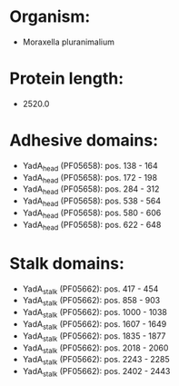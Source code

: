 * Organism:
- Moraxella pluranimalium
* Protein length:
- 2520.0
* Adhesive domains:
- YadA_head (PF05658): pos. 138 - 164
- YadA_head (PF05658): pos. 172 - 198
- YadA_head (PF05658): pos. 284 - 312
- YadA_head (PF05658): pos. 538 - 564
- YadA_head (PF05658): pos. 580 - 606
- YadA_head (PF05658): pos. 622 - 648
* Stalk domains:
- YadA_stalk (PF05662): pos. 417 - 454
- YadA_stalk (PF05662): pos. 858 - 903
- YadA_stalk (PF05662): pos. 1000 - 1038
- YadA_stalk (PF05662): pos. 1607 - 1649
- YadA_stalk (PF05662): pos. 1835 - 1877
- YadA_stalk (PF05662): pos. 2018 - 2060
- YadA_stalk (PF05662): pos. 2243 - 2285
- YadA_stalk (PF05662): pos. 2402 - 2443

